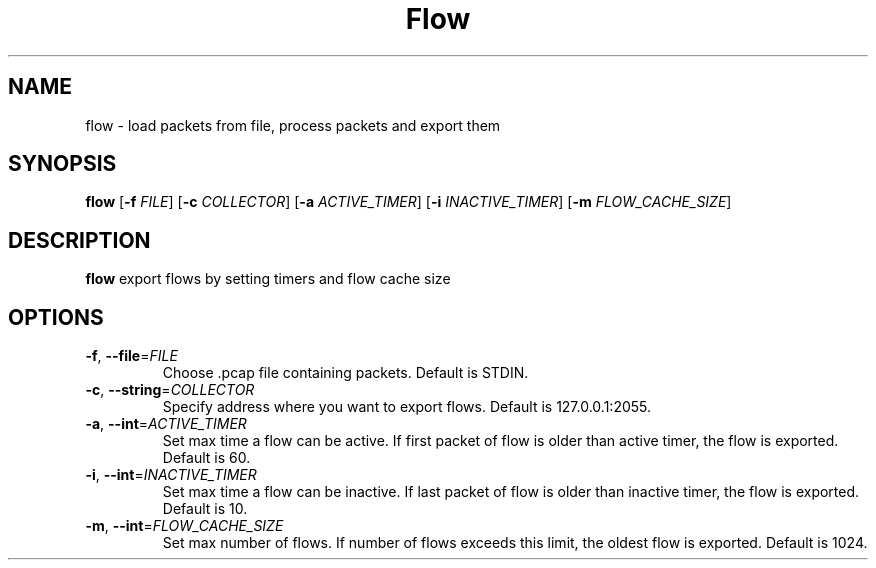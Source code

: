 .TH Flow
.SH NAME
flow \- load packets from file, process packets and export them
.SH SYNOPSIS
.B flow
[\fB\-f\fR \fIFILE\fR]
[\fB\-c\fR \fICOLLECTOR\fR]
[\fB\-a\fR \fIACTIVE_TIMER\fR]
[\fB\-i\fR \fIINACTIVE_TIMER\fR]
[\fB\-m\fR \fIFLOW_CACHE_SIZE\fR]
.SH DESCRIPTION
.B flow
export flows by setting timers and flow cache size
.SH OPTIONS
.TP
.BR \-f ", " \-\-file =\fIFILE\fR
Choose .pcap file containing packets.
Default is STDIN.
.TP
.BR \-c ", " \-\-string =\fICOLLECTOR\fR
Specify address where you want to export flows.
Default is 127.0.0.1:2055.
.TP
.BR \-a ", " \-\-int =\fIACTIVE_TIMER\fR
Set max time a flow can be active. If first packet of flow is older than active timer, the flow is exported.
Default is 60.
.TP
.BR \-i ", " \-\-int =\fIINACTIVE_TIMER\fR
Set max time a flow can be inactive. If last packet of flow is older than inactive timer, the flow is exported.
Default is 10.
.TP
.BR \-m ", " \-\-int =\fIFLOW_CACHE_SIZE\fR
Set max number of flows. If number of flows exceeds this limit, the oldest flow is exported.
Default is 1024.
